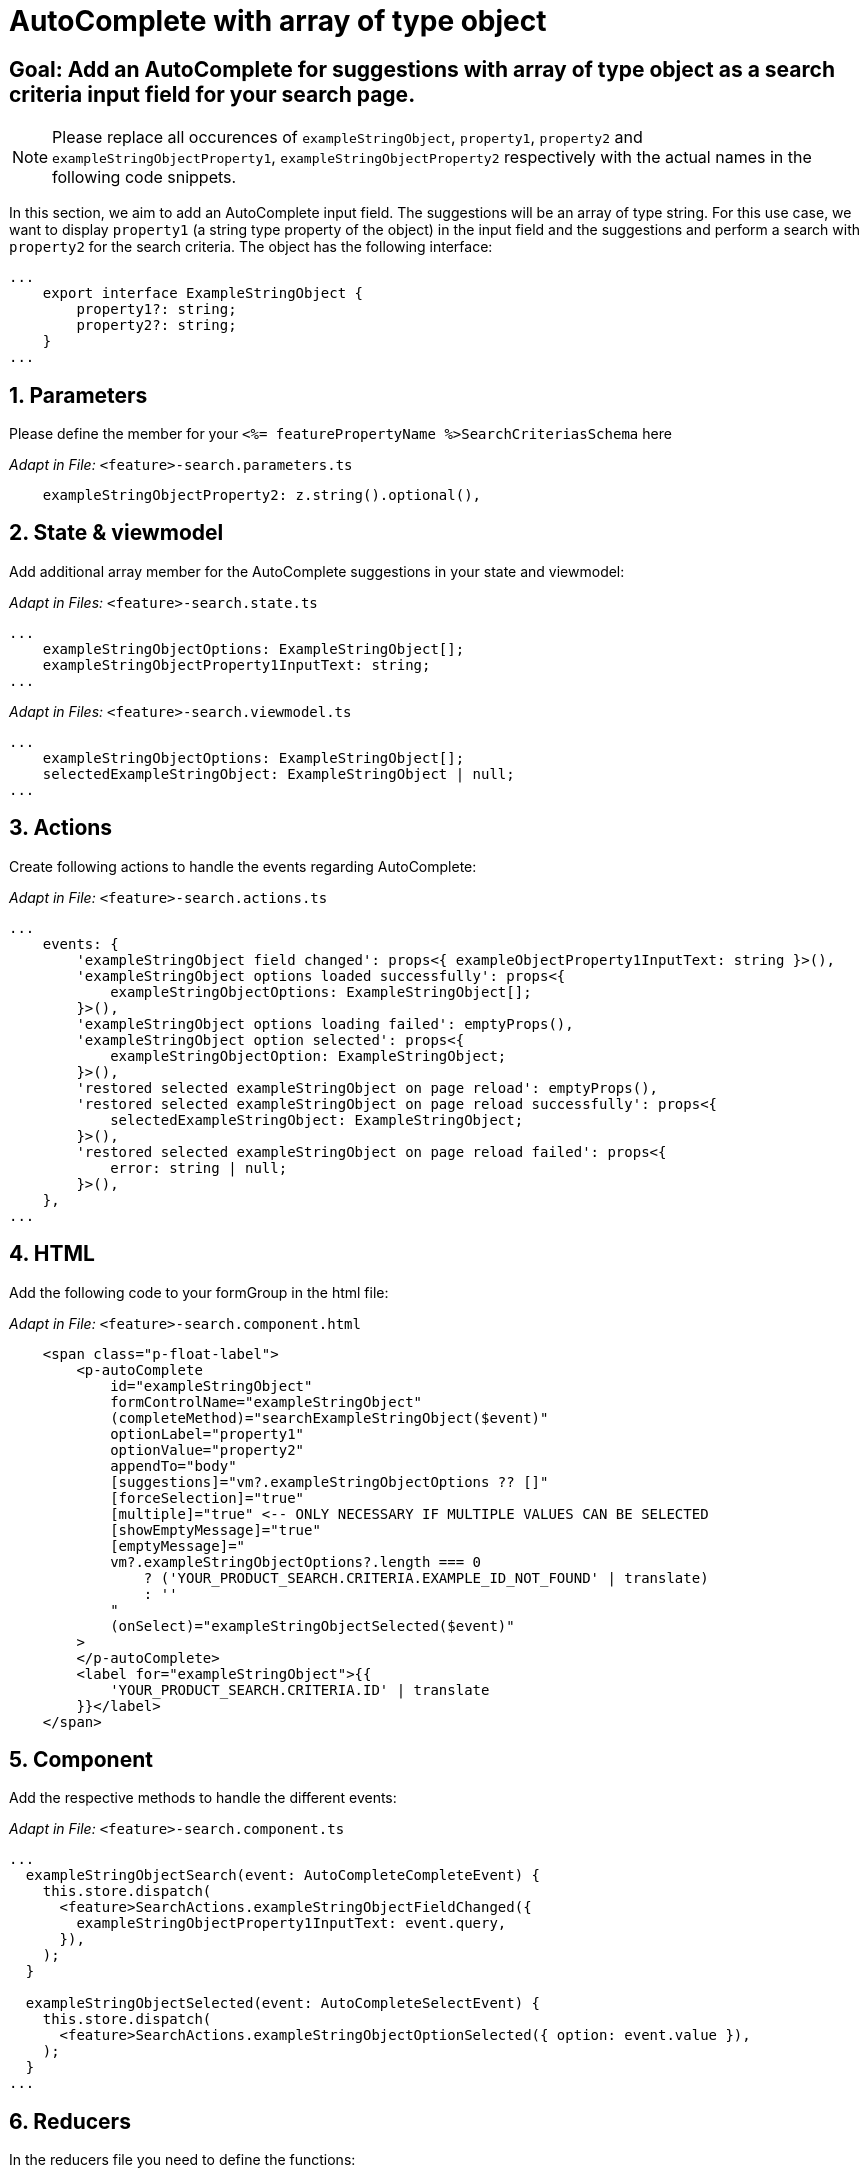 = AutoComplete with array of type object

:idprefix:
:idseparator: -
:!sectids:
[#goal]
== Goal: Add an AutoComplete for suggestions with array of type object as a search criteria input field for your search page. 
:sectids:
:sectnums:

NOTE: Please replace all occurences of `+exampleStringObject+`, `+property1+`, `+property2+` and `+exampleStringObjectProperty1+`, `+exampleStringObjectProperty2+` respectively with the actual names in the following code snippets.

In this section, we aim to add an AutoComplete input field. The suggestions will be an array of type string. For this use case, we want to display `property1` (a string type property of the object) in the input field and the suggestions and perform a search with `property2` for the search criteria. The object has the following interface:

[source, javascript]
----
...
    export interface ExampleStringObject { 
        property1?: string;
        property2?: string;
    }
...
----

[#parameters]
== Parameters
Please define the member for your `+<%= featurePropertyName %>SearchCriteriasSchema+` here

_Adapt in File:_ `+<feature>-search.parameters.ts+`

[source, javascript]
----
    exampleStringObjectProperty2: z.string().optional(),
----

[#state-and-viewmodel]
== State & viewmodel
Add additional array member for the AutoComplete suggestions in your state and viewmodel:

_Adapt in Files:_ `+<feature>-search.state.ts+`

[source, javascript]
----
...
    exampleStringObjectOptions: ExampleStringObject[];
    exampleStringObjectProperty1InputText: string;
...
----

_Adapt in Files:_ `+<feature>-search.viewmodel.ts+`

[source, javascript]
----
...
    exampleStringObjectOptions: ExampleStringObject[];
    selectedExampleStringObject: ExampleStringObject | null;
...
----

[#actions]
== Actions
Create following actions to handle the events regarding AutoComplete:

_Adapt in File:_ `+<feature>-search.actions.ts+`

[source, javascript]
----
...
    events: {
        'exampleStringObject field changed': props<{ exampleObjectProperty1InputText: string }>(),
        'exampleStringObject options loaded successfully': props<{
            exampleStringObjectOptions: ExampleStringObject[];
        }>(),
        'exampleStringObject options loading failed': emptyProps(),
        'exampleStringObject option selected': props<{
            exampleStringObjectOption: ExampleStringObject;
        }>(),
        'restored selected exampleStringObject on page reload': emptyProps(),
        'restored selected exampleStringObject on page reload successfully': props<{
            selectedExampleStringObject: ExampleStringObject;
        }>(),
        'restored selected exampleStringObject on page reload failed': props<{
            error: string | null;
        }>(),
    },
...
----

[#html]
== HTML
Add the following code to your formGroup in the html file:

_Adapt in File:_ `+<feature>-search.component.html+`

[source, html]
----
    <span class="p-float-label">
        <p-autoComplete
            id="exampleStringObject"
            formControlName="exampleStringObject"
            (completeMethod)="searchExampleStringObject($event)"
            optionLabel="property1"
            optionValue="property2"
            appendTo="body"
            [suggestions]="vm?.exampleStringObjectOptions ?? []"
            [forceSelection]="true"
            [multiple]="true" <-- ONLY NECESSARY IF MULTIPLE VALUES CAN BE SELECTED 
            [showEmptyMessage]="true"
            [emptyMessage]="
            vm?.exampleStringObjectOptions?.length === 0
                ? ('YOUR_PRODUCT_SEARCH.CRITERIA.EXAMPLE_ID_NOT_FOUND' | translate)
                : ''
            "
            (onSelect)="exampleStringObjectSelected($event)"
        >
        </p-autoComplete>
        <label for="exampleStringObject">{{
            'YOUR_PRODUCT_SEARCH.CRITERIA.ID' | translate
        }}</label>
    </span>
----

[#component]
== Component
Add the respective methods to handle the different events:

_Adapt in File:_ `+<feature>-search.component.ts+`

[source, javascript]
----
...
  exampleStringObjectSearch(event: AutoCompleteCompleteEvent) {
    this.store.dispatch(
      <feature>SearchActions.exampleStringObjectFieldChanged({
        exampleStringObjectProperty1InputText: event.query,
      }),
    );
  }

  exampleStringObjectSelected(event: AutoCompleteSelectEvent) {
    this.store.dispatch(
      <feature>SearchActions.exampleStringObjectOptionSelected({ option: event.value }),
    );
  }
...
----

[#reducers]
== Reducers
In the reducers file you need to define the functions:

_Adapt in File:_ `+<feature>-search.reducers.ts+`

[source, javascript]
----
...
  on(
    <%= featureClassName %>SearchActions.exampleStringObjectOptionsLoadedSuccessfully,
    (state: <%= featureClassName %>SearchState, { exampleStringObjectOptions }): <%= featureClassName %>SearchState => ({
      ...state,
      exampleStringObjectOptions: exampleStringObjectOptions,
    }),
  ),
  on(
    <%= featureClassName %>SearchActions.exampleStringObjectOptionsLoadingFailed,
    (state: <%= featureClassName %>SearchState): <%= featureClassName %>SearchState => ({
      ...state,
      exampleStringObjectOptions: [],
    }),
  ),
  on(
    <%= featureClassName %>SearchActions.exampleStringObjectFieldChanged,
    (
      state: <%= featureClassName %>SearchState,
      { exampleStringObjectProperty1InputText },
    ): <%= featureClassName %>SearchState => ({
        ...state,
        exampleStringObjectProperty1InputText: exampleStringObjectProperty1InputText,
      });
    },
  ),
  on(
    <%= featureClassName %>SearchActions.exampleStringObjectOptionSelected,
    (
      state: <%= featureClassName %>SearchState,
      { exampleStringObjectOption },
    ): <%= featureClassName %>SearchState => ({
      ...state,
      exampleStringObjectProperty1InputText: exampleStringObjectOption?.property1 ?? '',
    }),
  ),
  on(
    <%= featureClassName %>SearchActions.restoredSelectedExampleStringObjectOnPageReloadSuccessfully,
    (
      state: <%= featureClassName %>SearchState,
      { selectedExampleStringObject },
    ): <%= featureClassName %>SearchState => ({
      ...state,
      exampleStringObjectProperty1InputText: selectedExampleStringObject.property1 ?? '',
      exampleStringObjectOptions: [selectedExampleStringObject],
    }),
  ),
  on(
    <%= featureClassName %>SearchActions.restoredSelectedExampleStringObjectOnPageReloadFailed,
    (state: <%= featureClassName %>SearchState): <%= featureClassName %>SearchState => ({
      ...state,
      exampleStringObjectProperty1InputText: '',
    }),
  ),
...
----

[#selectors]
== Selectors
Add the missing selectors:

_Adapt in File:_ `+<feature>-search.selectors.ts+`

[source, javascript]
----
...
  export const selectSelectedExampleStringObject = createSelector(
    <feature>SearchSelectors.selectExampleStringObjectProperty1InputText,
    <feature>SearchSelectors.selectCriteria,
    (
      exampleStringObjectProperty1InputText: string,
      searchCriteria: <%= featureClassName %>SearchCriteria,
    ): ExampleStringObject | null => {
      if (exampleStringObjectProperty1InputText?.length && searchCriteria?.exampleStringObjectProperty2) {
        return {
          property1: exampleStringObjectProperty1InputText,
          property2: searchCriteria.exampleStringObjectProperty2,
        };
      }
      return null;
    },
  );

  export const select<%= featureClassName %>SearchViewModel = createSelector(
    ...
    <feature>SearchSelectors.selectExampleStringObjectOptions,
    selectSelectedExampleStringObject,
    ...
    (
      ...
      exampleStringObjectOptions,
      selectedExampleStringObject,
      ...
    ): <%= featureClassName %>SearchViewModel => ({
      ...
      exampleStringObjectOptions,
      selectedExampleStringObject,
      ...
    }),
  );
...
----

[#effects]
== Effects
Create the effect for getting the suggestions

_Adapt in File:_ `+<feature>-search.effects.ts+`

[source, javascript]
----
...
    searchExampleStringObject$ = createEffect(() =>
      this.actions$.pipe(
        ofType(<%= featureClassName %>SearchActions.exampleStringObjectFieldChanged),
        filter((action) => action.exampleStringObjectProperty1InputText.length > 2),
        mergeMap((action) => {
          return this.<feature>Service
            .searchExampleStringObject(action.exampleStringObjectProperty1InputText)
            .pipe(
              map((response) =>
                <%= featureClassName %>SearchActions.exampleStringObjectOptionsLoadedSuccessfully({
                  exampleStringObjectOptions: response.exampleStringObjects,
                }),
              ),
              catchError(() =>
                of(<%= featureClassName %>SearchActions.exampleStringObjectOptionsLoadingFailed()),
              ),
            );
        }),
      ),
    );

    restoreSelectedExampleStringObject$ = createEffect(() =>
      this.actions$.pipe(
        ofType(routerNavigatedAction),
        filterForNavigatedTo(this.router, <%= featureClassName %>SearchComponent),
        filterOutOnlyQueryParamsChanged(this.router),
        filter(
          (action) => action?.payload?.routerState?.root?.queryParams['exampleStringObjectProperty2'],
        ),
        concatLatestFrom(() =>
          this.store.select(<feature>SearchSelectors.selectCriteria),
        ),
        switchMap(([action]) =>
          this.<feature>Service
            .searchExampleStringObject(
              '',
              action?.payload?.routerState?.root?.queryParams['exampleStringObjectProperty2'],
            )
            .pipe(
              map((exampleStringObject) =>
                <%= featureClassName %>SearchActions.restoredSelectedExampleStringObjectOnPageReloadSuccessfully(
                  { selectedExampleStringObject: exampleStringObject?.exampleStringObjects[0] },
                ),
              ),
              catchError((error) =>
                of(
                  <%= featureClassName %>SearchActions.restoredSelectedExampleStringObjectOnPageReloadFailed(
                    { error },
                  ),
                ),
              ),
            ),
        ),
      ),
    );
...
----

NOTE: Don't forget to add the translations to your de.json and en.json.
